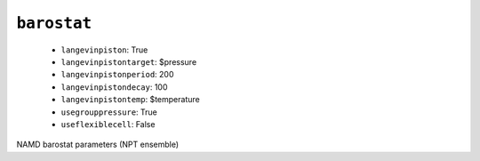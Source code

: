 .. _config_ref namd barostat:

``barostat``
------------

  * ``langevinpiston``: True
  * ``langevinpistontarget``: $pressure
  * ``langevinpistonperiod``: 200
  * ``langevinpistondecay``: 100
  * ``langevinpistontemp``: $temperature
  * ``usegrouppressure``: True
  * ``useflexiblecell``: False


NAMD barostat parameters (NPT ensemble)

.. raw:: html

   <div class="autogen-footer">
     <p>This page was generated by ycleptic v1.6.2 on 2025-07-10.</p>
   </div>